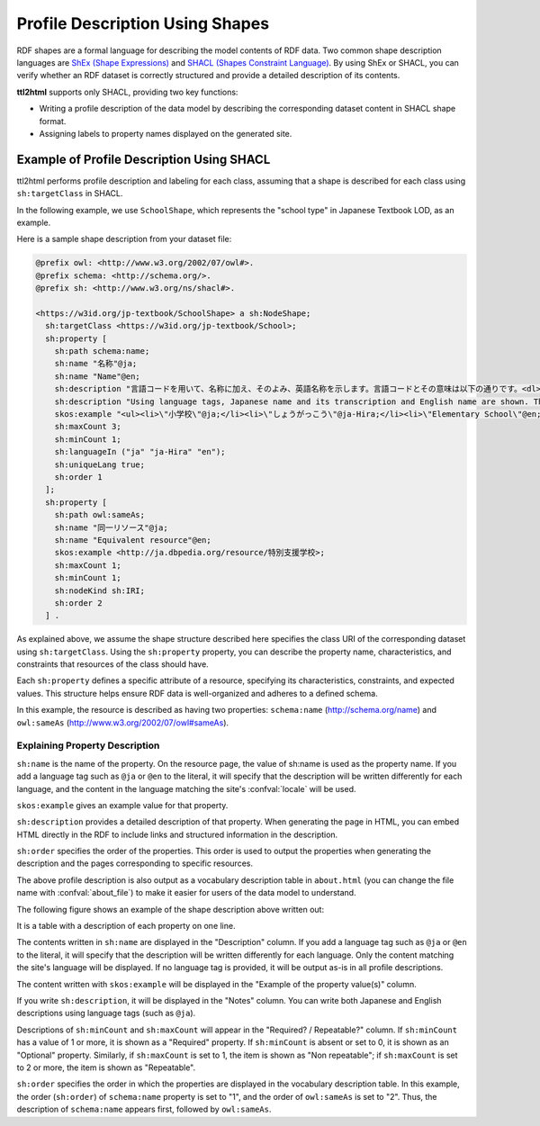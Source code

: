 Profile Description Using Shapes
================================

RDF shapes are a formal language for describing the model contents of RDF data. Two common shape description languages are `ShEx (Shape Expressions) <https://shex.io/>`_ and `SHACL (Shapes Constraint Language) <https://www.w3.org/TR/shacl/>`_.
By using ShEx or SHACL, you can verify whether an RDF dataset is correctly structured and provide a detailed description of its contents.

**ttl2html** supports only SHACL, providing two key functions:

* Writing a profile description of the data model by describing the corresponding dataset content in SHACL shape format.

* Assigning labels to property names displayed on the generated site.

Example of Profile Description Using SHACL
------------------------------------------

ttl2html performs profile description and labeling for each class, assuming that a shape is described for each class using ``sh:targetClass`` in SHACL.

In the following example, we use ``SchoolShape``, which represents the "school type" in Japanese Textbook LOD, as an example.

Here is a sample shape description from your dataset file:

.. code-block:: turtle

  @prefix owl: <http://www.w3.org/2002/07/owl#>.
  @prefix schema: <http://schema.org/>.
  @prefix sh: <http://www.w3.org/ns/shacl#>.
  
  <https://w3id.org/jp-textbook/SchoolShape> a sh:NodeShape;
    sh:targetClass <https://w3id.org/jp-textbook/School>;
    sh:property [
      sh:path schema:name;
      sh:name "名称"@ja;
      sh:name "Name"@en;
      sh:description "言語コードを用いて、名称に加え、そのよみ、英語名称を示します。言語コードとその意味は以下の通りです。<dl><dt>@ja</dt><dd>名称（漢字表記）</dd><dt>@ja-Hira</dt><dd>名称（ひらがな表記）。名称のよみをひらがな表記で示します。</dd><dt>@en</dt><dd>英語名称</dd></dl>"@ja;
      sh:description "Using language tags, Japanese name and its transcription and English name are shown. The meanings of language tags are as follows:<dl><dt>@ja</dt><dd>Japanese name (Kanji)</dd><dt>@ja-Hira</dt><dd>Japanese name (Hiragana)</dd><dt>@en</dt><dd>English name</dd></dl>"@en;
      skos:example "<ul><li>\"小学校\"@ja;</li><li>\"しょうがっこう\"@ja-Hira;</li><li>\"Elementary School\"@en;</li></ul>";
      sh:maxCount 3;
      sh:minCount 1;
      sh:languageIn ("ja" "ja-Hira" "en");
      sh:uniqueLang true;
      sh:order 1
    ];
    sh:property [
      sh:path owl:sameAs;
      sh:name "同一リソース"@ja;
      sh:name "Equivalent resource"@en;
      skos:example <http://ja.dbpedia.org/resource/特別支援学校>;
      sh:maxCount 1;
      sh:minCount 1;
      sh:nodeKind sh:IRI;
      sh:order 2
    ] .

As explained above, we assume the shape structure described here specifies the class URI of the corresponding dataset using ``sh:targetClass``.
Using the ``sh:property`` property, you can describe the property name, characteristics, and constraints that resources of the class should have.

Each ``sh:property`` defines a specific attribute of a resource, specifying its characteristics, constraints, and expected values.
This structure helps ensure RDF data is well-organized and adheres to a defined schema.

In this example, the resource is described as having two properties: ``schema:name`` (http://schema.org/name) and ``owl:sameAs`` (http://www.w3.org/2002/07/owl#sameAs).

Explaining Property Description
^^^^^^^^^^^^^^^^^^^^^^^^^^^^^^^

``sh:name`` is the name of the property. On the resource page, the value of sh:name is used as the property name.
If you add a language tag such as ``@ja`` or ``@en`` to the literal, it will specify that the description will be written differently for each language, and the content in the language matching the site's :confval:`locale` will be used.

``skos:example`` gives an example value for that property.

``sh:description`` provides a detailed description of that property.
When generating the page in HTML, you can embed HTML directly in the RDF to include links and structured information in the description.

``sh:order`` specifies the order of the properties.
This order is used to output the properties when generating the description and the pages corresponding to specific resources.

The above profile description is also output as a vocabulary description table in ``about.html`` (you can change the file name with :confval:`about_file`) to make it easier for users of the data model to understand.

The following figure shows an example of the shape description above written out:

.. image:: shape-school.png

It is a table with a description of each property on one line.

The contents written in ``sh:name`` are displayed in the "Description" column.
If you add a language tag such as ``@ja`` or ``@en`` to the literal, it will specify that the description will be written differently for each language. Only the content matching the site's language will be displayed.
If no language tag is provided, it will be output as-is in all profile descriptions.

The content written with ``skos:example`` will be displayed in the "Example of the property value(s)" column.

If you write ``sh:description``, it will be displayed in the "Notes" column.
You can write both Japanese and English descriptions using language tags (such as ``@ja``).

Descriptions of ``sh:minCount`` and ``sh:maxCount`` will appear in the "Required? / Repeatable?" column.
If ``sh:minCount`` has a value of 1 or more, it is shown as a "Required" property.
If ``sh:minCount`` is absent or set to 0, it is shown as an "Optional" property.
Similarly, if ``sh:maxCount`` is set to 1, the item is shown as "Non repeatable"; if ``sh:maxCount`` is set to 2 or more, the item is shown as "Repeatable".

``sh:order`` specifies the order in which the properties are displayed in the vocabulary description table.
In this example, the order (``sh:order``) of ``schema:name`` property is set to "1", and the order of ``owl:sameAs`` is set to "2".
Thus, the description of ``schema:name`` appears first, followed by ``owl:sameAs``.
